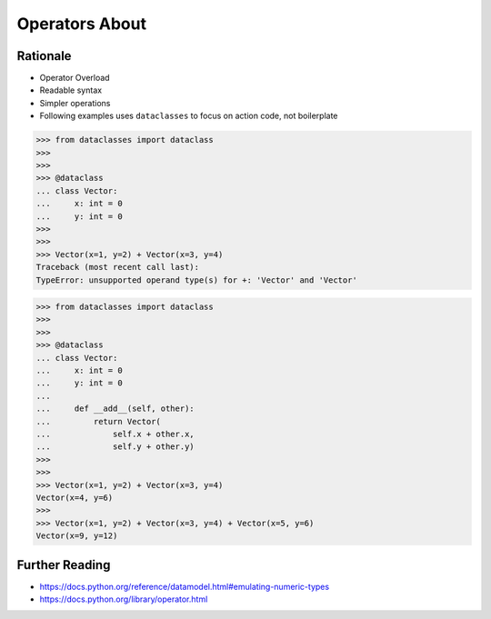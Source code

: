 Operators About
===============


Rationale
---------
* Operator Overload
* Readable syntax
* Simpler operations
* Following examples uses ``dataclasses`` to focus on action code, not boilerplate

>>> from dataclasses import dataclass
>>>
>>>
>>> @dataclass
... class Vector:
...     x: int = 0
...     y: int = 0
>>>
>>>
>>> Vector(x=1, y=2) + Vector(x=3, y=4)
Traceback (most recent call last):
TypeError: unsupported operand type(s) for +: 'Vector' and 'Vector'

>>> from dataclasses import dataclass
>>>
>>>
>>> @dataclass
... class Vector:
...     x: int = 0
...     y: int = 0
...
...     def __add__(self, other):
...         return Vector(
...             self.x + other.x,
...             self.y + other.y)
>>>
>>>
>>> Vector(x=1, y=2) + Vector(x=3, y=4)
Vector(x=4, y=6)
>>>
>>> Vector(x=1, y=2) + Vector(x=3, y=4) + Vector(x=5, y=6)
Vector(x=9, y=12)


Further Reading
---------------
* https://docs.python.org/reference/datamodel.html#emulating-numeric-types
* https://docs.python.org/library/operator.html
